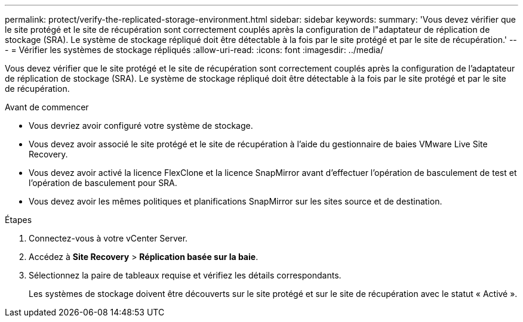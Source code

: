 ---
permalink: protect/verify-the-replicated-storage-environment.html 
sidebar: sidebar 
keywords:  
summary: 'Vous devez vérifier que le site protégé et le site de récupération sont correctement couplés après la configuration de l"adaptateur de réplication de stockage (SRA).  Le système de stockage répliqué doit être détectable à la fois par le site protégé et par le site de récupération.' 
---
= Vérifier les systèmes de stockage répliqués
:allow-uri-read: 
:icons: font
:imagesdir: ../media/


[role="lead"]
Vous devez vérifier que le site protégé et le site de récupération sont correctement couplés après la configuration de l'adaptateur de réplication de stockage (SRA).  Le système de stockage répliqué doit être détectable à la fois par le site protégé et par le site de récupération.

.Avant de commencer
* Vous devriez avoir configuré votre système de stockage.
* Vous devez avoir associé le site protégé et le site de récupération à l’aide du gestionnaire de baies VMware Live Site Recovery.
* Vous devez avoir activé la licence FlexClone et la licence SnapMirror avant d'effectuer l'opération de basculement de test et l'opération de basculement pour SRA.
* Vous devez avoir les mêmes politiques et planifications SnapMirror sur les sites source et de destination.


.Étapes
. Connectez-vous à votre vCenter Server.
. Accédez à *Site Recovery* > *Réplication basée sur la baie*.
. Sélectionnez la paire de tableaux requise et vérifiez les détails correspondants.
+
Les systèmes de stockage doivent être découverts sur le site protégé et sur le site de récupération avec le statut « Activé ».



